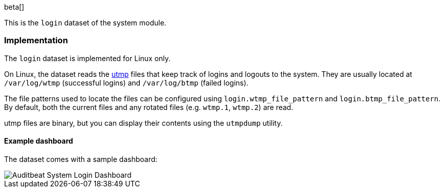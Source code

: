 [role="xpack"]

beta[]

This is the `login` dataset of the system module.

[float]
=== Implementation

The `login` dataset is implemented for Linux only.

On Linux, the dataset reads the https://en.wikipedia.org/wiki/Utmp[utmp] files
that keep track of logins and logouts to the system. They are usually located
at `/var/log/wtmp` (successful logins) and `/var/log/btmp` (failed logins).

The file patterns used to locate the files can be configured using
`login.wtmp_file_pattern` and `login.btmp_file_pattern`. By default,
both the current files and any rotated files (e.g. `wtmp.1`, `wtmp.2`)
are read.

utmp files are binary, but you can display their contents using the
`utmpdump` utility.

[float]
==== Example dashboard

The dataset comes with a sample dashboard:

[role="screenshot"]
image::./images/auditbeat-system-login-dashboard.png[Auditbeat System Login Dashboard]
